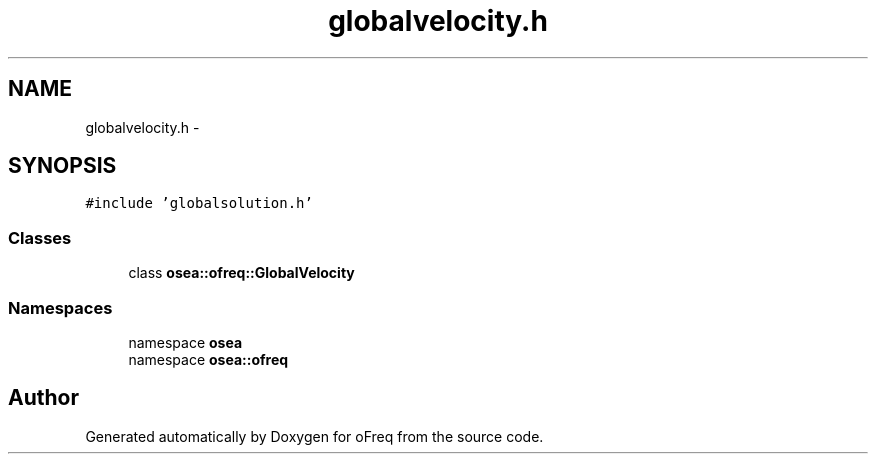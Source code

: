 .TH "globalvelocity.h" 3 "Sat Apr 5 2014" "Version 0.4" "oFreq" \" -*- nroff -*-
.ad l
.nh
.SH NAME
globalvelocity.h \- 
.SH SYNOPSIS
.br
.PP
\fC#include 'globalsolution\&.h'\fP
.br

.SS "Classes"

.in +1c
.ti -1c
.RI "class \fBosea::ofreq::GlobalVelocity\fP"
.br
.in -1c
.SS "Namespaces"

.in +1c
.ti -1c
.RI "namespace \fBosea\fP"
.br
.ti -1c
.RI "namespace \fBosea::ofreq\fP"
.br
.in -1c
.SH "Author"
.PP 
Generated automatically by Doxygen for oFreq from the source code\&.
